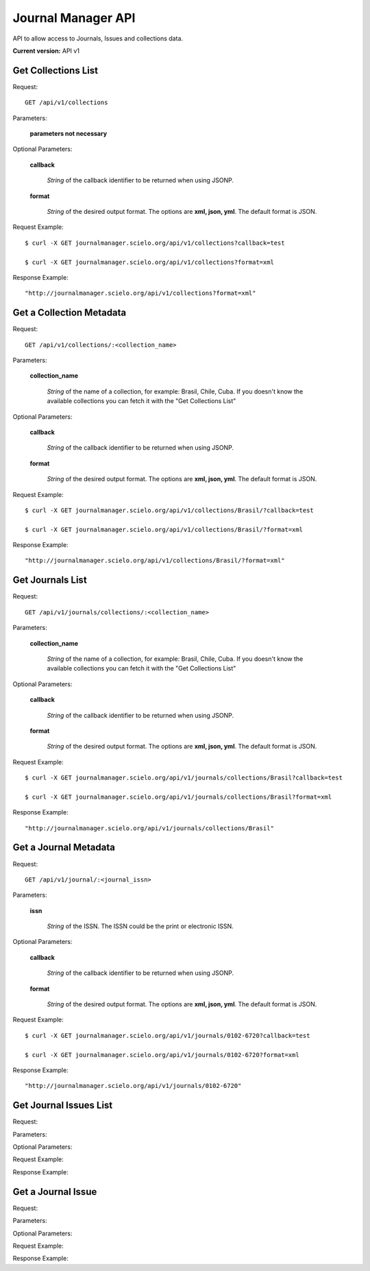 =============================================================
Journal Manager API
=============================================================

API to allow access to Journals, Issues and collections data.

**Current version:** API v1

Get Collections List
====================

Request::

  GET /api/v1/collections

Parameters:

  **parameters not necessary**

Optional Parameters:

  **callback**
    
    *String* of the callback identifier to be returned when using JSONP.

  **format**

    *String* of the desired output format. The options are **xml, json, yml**. The default format is JSON.

Request Example::

  $ curl -X GET journalmanager.scielo.org/api/v1/collections?callback=test

  $ curl -X GET journalmanager.scielo.org/api/v1/collections?format=xml

Response Example::

  "http://journalmanager.scielo.org/api/v1/collections?format=xml"

Get a Collection Metadata
=========================

Request::

  GET /api/v1/collections/:<collection_name>

Parameters:

  **collection_name**

    *String* of the name of a collection, for example: Brasil, Chile, Cuba. If you doesn't know the 
    available collections you can fetch it with the "Get Collections List"

Optional Parameters:

  **callback**
    
    *String* of the callback identifier to be returned when using JSONP.

  **format**

    *String* of the desired output format. The options are **xml, json, yml**. The default format is JSON.

Request Example::

  $ curl -X GET journalmanager.scielo.org/api/v1/collections/Brasil/?callback=test

  $ curl -X GET journalmanager.scielo.org/api/v1/collections/Brasil/?format=xml

Response Example::

  "http://journalmanager.scielo.org/api/v1/collections/Brasil/?format=xml"

Get Journals List
=================

Request::

  GET /api/v1/journals/collections/:<collection_name>

Parameters:

  **collection_name**

    *String* of the name of a collection, for example: Brasil, Chile, Cuba. If you doesn't know the 
    available collections you can fetch it with the "Get Collections List"

Optional Parameters:

  **callback**

    *String* of the callback identifier to be returned when using JSONP.

  **format**

    *String* of the desired output format. The options are **xml, json, yml**. The default format is JSON.

Request Example::

  $ curl -X GET journalmanager.scielo.org/api/v1/journals/collections/Brasil?callback=test

  $ curl -X GET journalmanager.scielo.org/api/v1/journals/collections/Brasil?format=xml

Response Example::

  "http://journalmanager.scielo.org/api/v1/journals/collections/Brasil"

Get a Journal Metadata
======================

Request::

  GET /api/v1/journal/:<journal_issn>

Parameters:

  **issn**

    *String* of the ISSN. The ISSN could be the print or electronic ISSN.

Optional Parameters:

  **callback**

    *String* of the callback identifier to be returned when
    using JSONP.

  **format**

    *String* of the desired output format. The options are **xml, json, yml**. The default format is JSON.

Request Example::

  $ curl -X GET journalmanager.scielo.org/api/v1/journals/0102-6720?callback=test

  $ curl -X GET journalmanager.scielo.org/api/v1/journals/0102-6720?format=xml

Response Example::

  "http://journalmanager.scielo.org/api/v1/journals/0102-6720"

Get Journal Issues List
=========================

Request:

Parameters:

Optional Parameters:

Request Example:

Response Example:

Get a Journal Issue
====================

Request:

Parameters:

Optional Parameters:

Request Example:

Response Example: